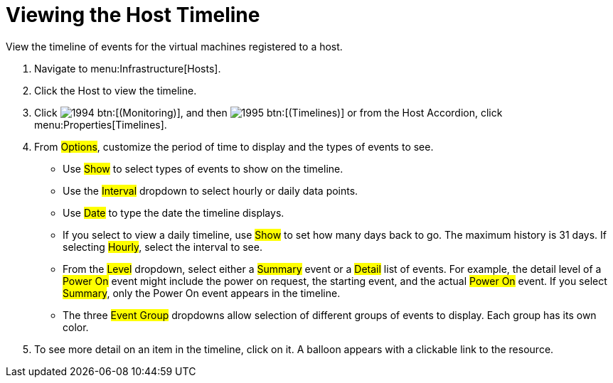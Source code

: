 = Viewing the Host Timeline

View the timeline of events for the virtual machines registered to a host.

. Navigate to menu:Infrastructure[Hosts].
. Click the Host to view the timeline.
. Click  image:images/1994.png[] btn:[(Monitoring)], and then  image:images/1995.png[] btn:[(Timelines)] or from the Host Accordion, click menu:Properties[Timelines].
. From #Options#, customize the period of time to display and the types of events to see.
+
* Use #Show# to select types of events to show on the timeline.
* Use the #Interval# dropdown to select hourly or daily data points.
* Use #Date# to type the date the timeline displays.
* If you select to view a daily timeline, use #Show# to set how many days back to go.
  The maximum history is 31 days.
  If selecting #Hourly#, select the interval to see.
* From the #Level# dropdown, select either a #Summary# event or a #Detail# list of events.
  For example, the detail level of a #Power On# event might include the power on request, the starting event, and the actual #Power On# event.
  If you select #Summary#, only the Power On event appears in the timeline.
* The three #Event Group# dropdowns allow selection of different groups of events to display.
  Each group has its own color.

. To see more detail on an item in the timeline, click on it.
  A balloon appears with a clickable link to the resource.
